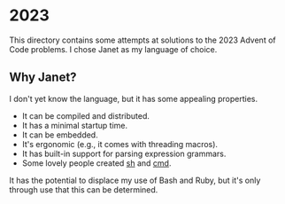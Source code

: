 * 2023
This directory contains some attempts at solutions to the 2023 Advent of Code
problems. I chose Janet as my language of choice.

** Why Janet?
I don't yet know the language, but it has some appealing properties.

- It can be compiled and distributed.
- It has a minimal startup time.
- It can be embedded.
- It's ergonomic (e.g., it comes with threading macros).
- It has built-in support for parsing expression grammars.
- Some lovely people created [[https://github.com/andrewchambers/janetsh][sh]] and [[https://github.com/ianthehenry/cmd][cmd]].

It has the potential to displace my use of Bash and Ruby, but it's only through
use that this can be determined.
